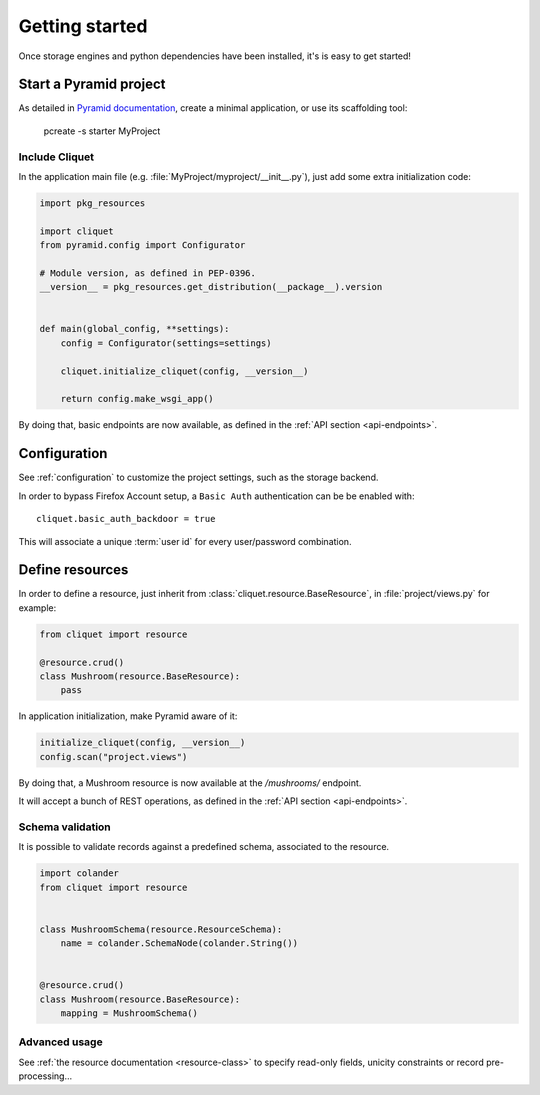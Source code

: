Getting started
###############

Once storage engines and python dependencies have been installed, it's is
easy to get started!


Start a Pyramid project
=======================

As detailed in `Pyramid documentation <http://docs.pylonsproject.org/projects/pyramid/>`_,
create a minimal application, or use its scaffolding tool:

    pcreate -s starter MyProject


Include Cliquet
---------------

In the application main file (e.g. :file:`MyProject/myproject/__init__.py`),
just add some extra initialization code:

.. code-block :: python

    import pkg_resources

    import cliquet
    from pyramid.config import Configurator

    # Module version, as defined in PEP-0396.
    __version__ = pkg_resources.get_distribution(__package__).version


    def main(global_config, **settings):
        config = Configurator(settings=settings)

        cliquet.initialize_cliquet(config, __version__)

        return config.make_wsgi_app()


By doing that, basic endpoints are now available, as defined in
the :ref:`API section <api-endpoints>`.


Configuration
=============

See :ref:`configuration` to customize the project settings,
such as the storage backend.

In order to bypass Firefox Account setup, a ``Basic Auth`` authentication can be
be enabled with::

    cliquet.basic_auth_backdoor = true

This will associate a unique :term:`user id` for every user/password combination.


Define resources
================

In order to define a resource, just inherit from :class:`cliquet.resource.BaseResource`,
in :file:`project/views.py` for example:

.. code-block :: python

    from cliquet import resource

    @resource.crud()
    class Mushroom(resource.BaseResource):
        pass


In application initialization, make Pyramid aware of it:

.. code-block :: python

    initialize_cliquet(config, __version__)
    config.scan("project.views")


By doing that, a Mushroom resource is now available at the `/mushrooms/` endpoint.

It will accept a bunch of REST operations, as defined in
the :ref:`API section <api-endpoints>`.


Schema validation
-----------------

It is possible to validate records against a predefined schema, associated
to the resource.


.. code-block :: python

    import colander
    from cliquet import resource


    class MushroomSchema(resource.ResourceSchema):
        name = colander.SchemaNode(colander.String())


    @resource.crud()
    class Mushroom(resource.BaseResource):
        mapping = MushroomSchema()


Advanced usage
--------------

See :ref:`the resource documentation <resource-class>`  to specify read-only fields,
unicity constraints or record pre-processing...

